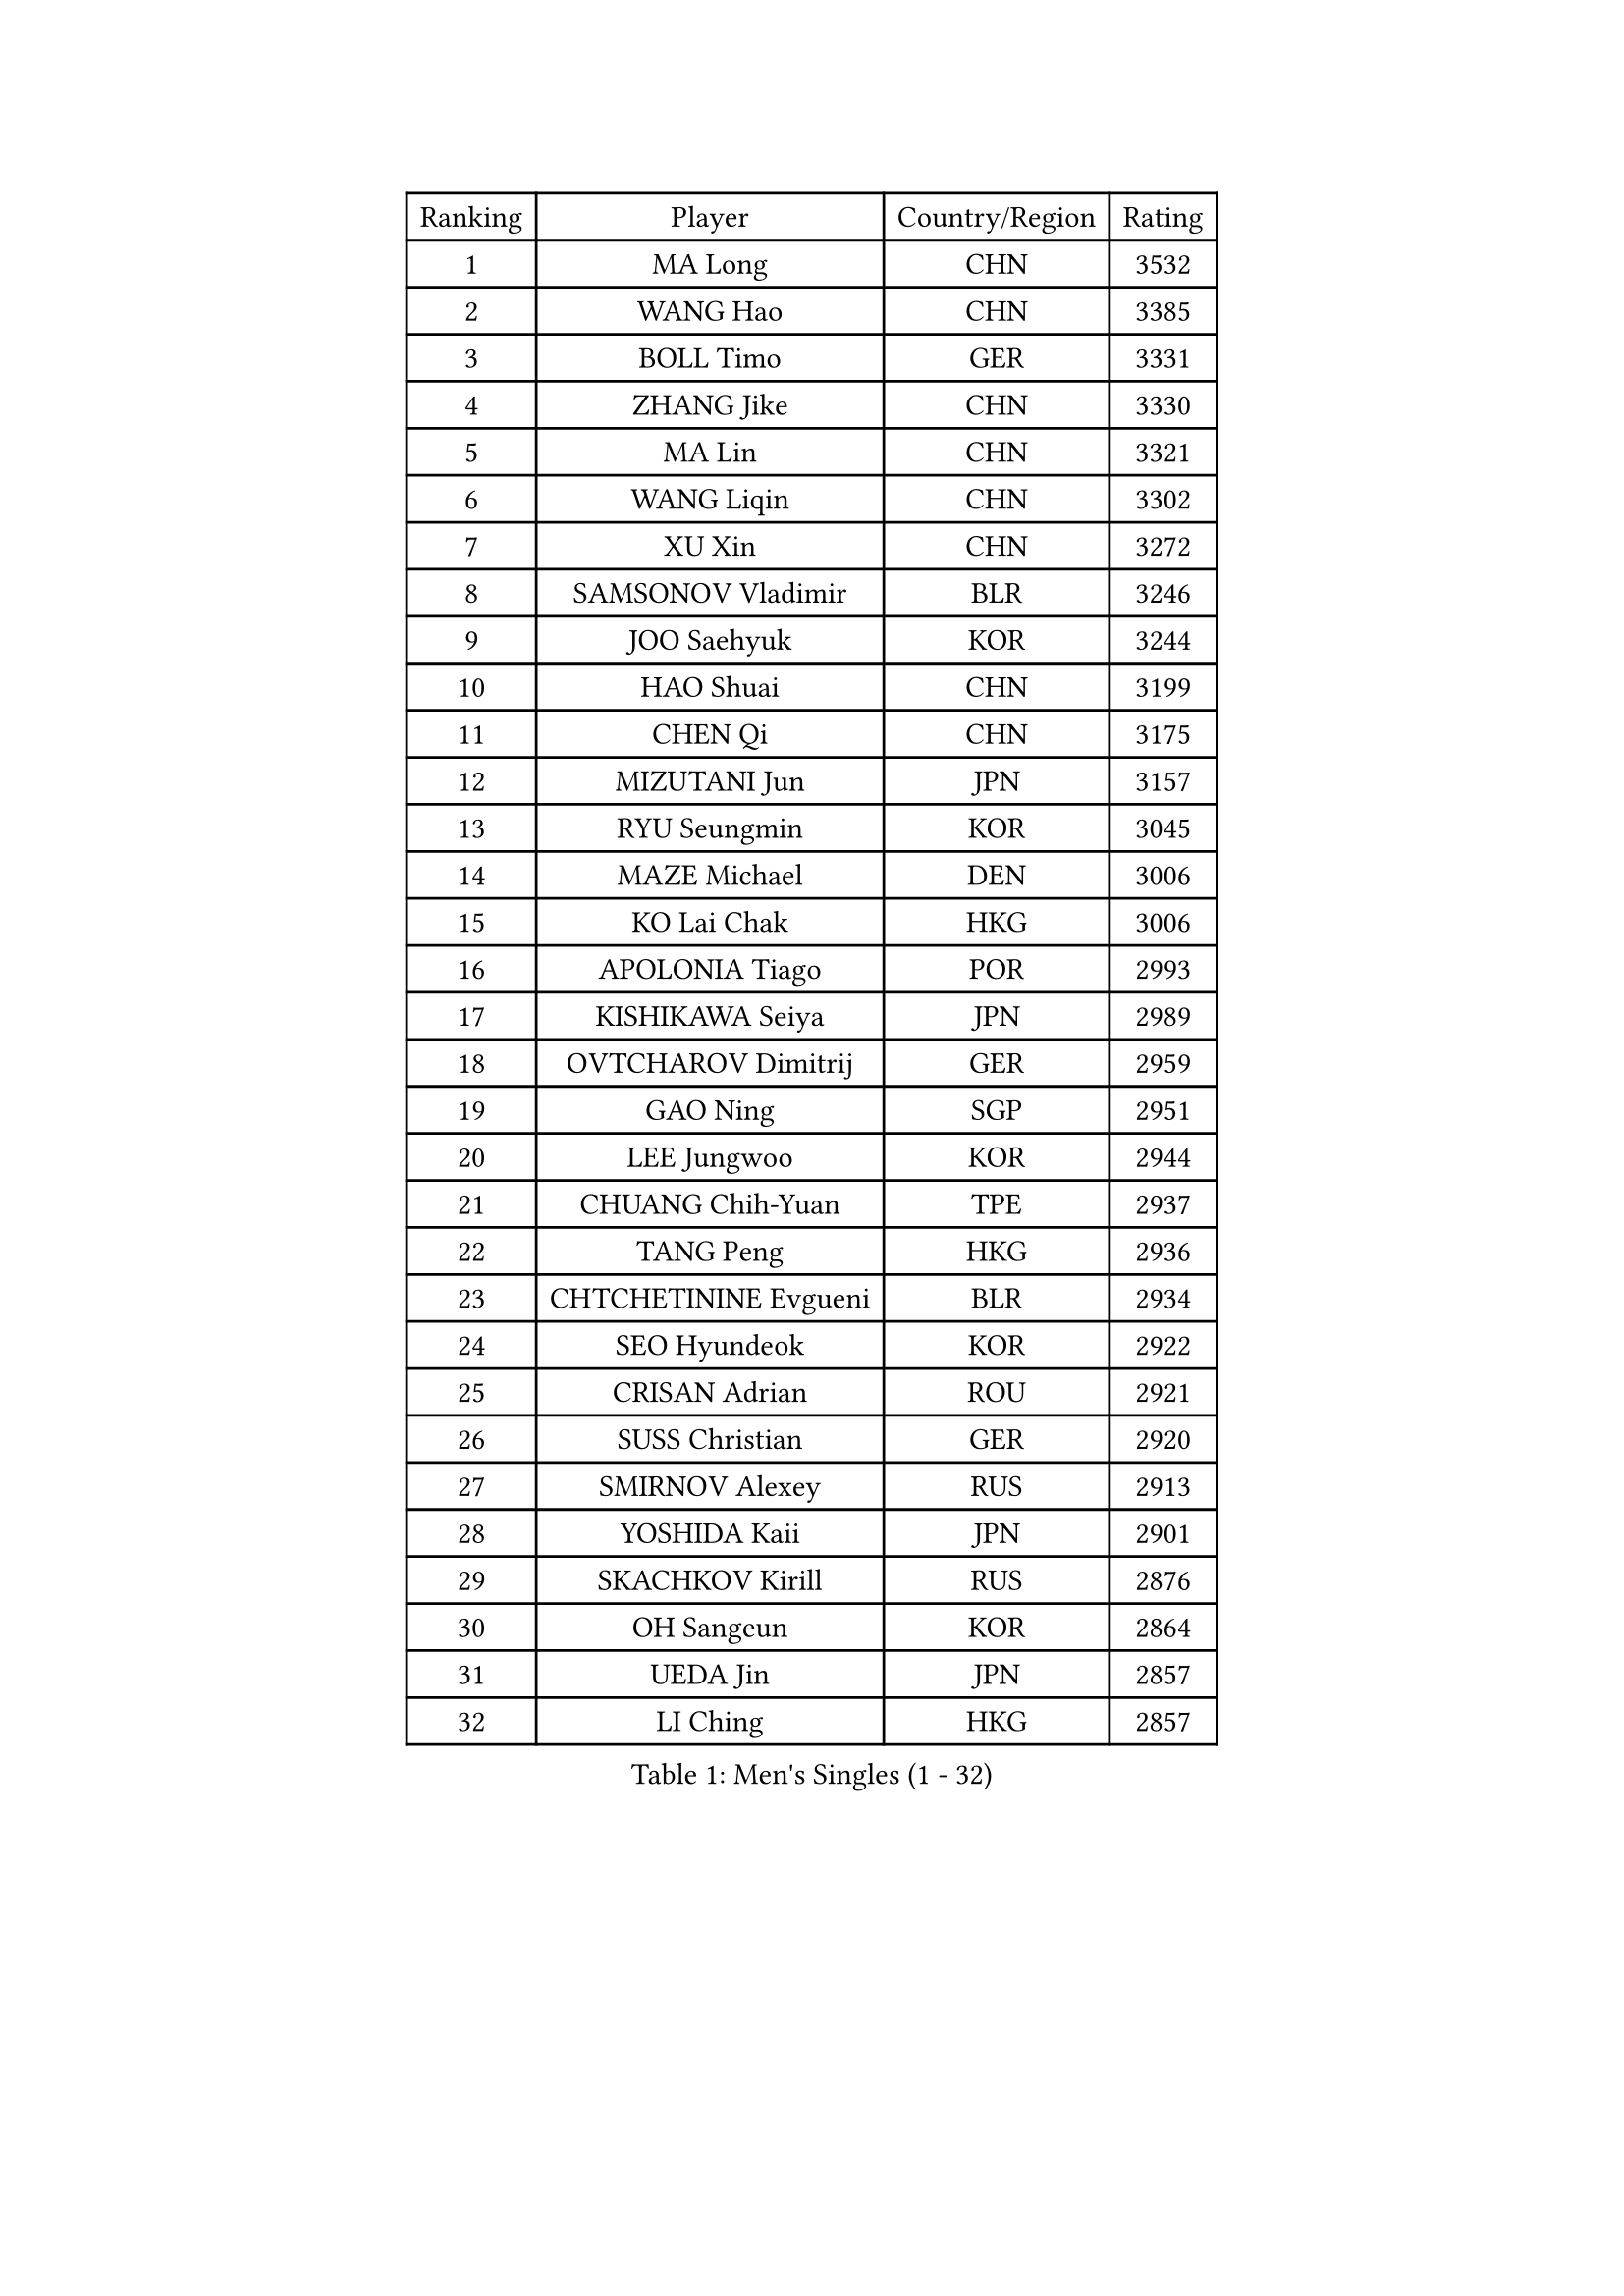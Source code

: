 
#set text(font: ("Courier New", "NSimSun"))
#figure(
  caption: "Men's Singles (1 - 32)",
    table(
      columns: 4,
      [Ranking], [Player], [Country/Region], [Rating],
      [1], [MA Long], [CHN], [3532],
      [2], [WANG Hao], [CHN], [3385],
      [3], [BOLL Timo], [GER], [3331],
      [4], [ZHANG Jike], [CHN], [3330],
      [5], [MA Lin], [CHN], [3321],
      [6], [WANG Liqin], [CHN], [3302],
      [7], [XU Xin], [CHN], [3272],
      [8], [SAMSONOV Vladimir], [BLR], [3246],
      [9], [JOO Saehyuk], [KOR], [3244],
      [10], [HAO Shuai], [CHN], [3199],
      [11], [CHEN Qi], [CHN], [3175],
      [12], [MIZUTANI Jun], [JPN], [3157],
      [13], [RYU Seungmin], [KOR], [3045],
      [14], [MAZE Michael], [DEN], [3006],
      [15], [KO Lai Chak], [HKG], [3006],
      [16], [APOLONIA Tiago], [POR], [2993],
      [17], [KISHIKAWA Seiya], [JPN], [2989],
      [18], [OVTCHAROV Dimitrij], [GER], [2959],
      [19], [GAO Ning], [SGP], [2951],
      [20], [LEE Jungwoo], [KOR], [2944],
      [21], [CHUANG Chih-Yuan], [TPE], [2937],
      [22], [TANG Peng], [HKG], [2936],
      [23], [CHTCHETININE Evgueni], [BLR], [2934],
      [24], [SEO Hyundeok], [KOR], [2922],
      [25], [CRISAN Adrian], [ROU], [2921],
      [26], [SUSS Christian], [GER], [2920],
      [27], [SMIRNOV Alexey], [RUS], [2913],
      [28], [YOSHIDA Kaii], [JPN], [2901],
      [29], [SKACHKOV Kirill], [RUS], [2876],
      [30], [OH Sangeun], [KOR], [2864],
      [31], [UEDA Jin], [JPN], [2857],
      [32], [LI Ching], [HKG], [2857],
    )
  )#pagebreak()

#set text(font: ("Courier New", "NSimSun"))
#figure(
  caption: "Men's Singles (33 - 64)",
    table(
      columns: 4,
      [Ranking], [Player], [Country/Region], [Rating],
      [33], [GARDOS Robert], [AUT], [2844],
      [34], [YOON Jaeyoung], [KOR], [2843],
      [35], [KIM Junghoon], [KOR], [2815],
      [36], [GIONIS Panagiotis], [GRE], [2803],
      [37], [HOU Yingchao], [CHN], [2800],
      [38], [CHEN Weixing], [AUT], [2797],
      [39], [SIMONCIK Josef], [CZE], [2792],
      [40], [TOKIC Bojan], [SLO], [2792],
      [41], [PERSSON Jorgen], [SWE], [2782],
      [42], [PRIMORAC Zoran], [CRO], [2779],
      [43], [KREANGA Kalinikos], [GRE], [2768],
      [44], [PROKOPCOV Dmitrij], [CZE], [2747],
      [45], [KIM Minseok], [KOR], [2735],
      [46], [KAN Yo], [JPN], [2733],
      [47], [LEE Sang Su], [KOR], [2727],
      [48], [STEGER Bastian], [GER], [2725],
      [49], [LI Ping], [QAT], [2725],
      [50], [KORBEL Petr], [CZE], [2721],
      [51], [KOSIBA Daniel], [HUN], [2716],
      [52], [FREITAS Marcos], [POR], [2715],
      [53], [MATTENET Adrien], [FRA], [2713],
      [54], [LEE Jungsam], [KOR], [2709],
      [55], [MATSUDAIRA Kenta], [JPN], [2695],
      [56], [BAUM Patrick], [GER], [2683],
      [57], [RUBTSOV Igor], [RUS], [2681],
      [58], [LIN Ju], [DOM], [2680],
      [59], [#text(gray, "QIU Yike")], [CHN], [2667],
      [60], [JEOUNG Youngsik], [KOR], [2664],
      [61], [VLASOV Grigory], [RUS], [2651],
      [62], [SCHLAGER Werner], [AUT], [2648],
      [63], [FEJER-KONNERTH Zoltan], [GER], [2648],
      [64], [CHEUNG Yuk], [HKG], [2646],
    )
  )#pagebreak()

#set text(font: ("Courier New", "NSimSun"))
#figure(
  caption: "Men's Singles (65 - 96)",
    table(
      columns: 4,
      [Ranking], [Player], [Country/Region], [Rating],
      [65], [KIM Hyok Bong], [PRK], [2646],
      [66], [GERELL Par], [SWE], [2643],
      [67], [PETO Zsolt], [SRB], [2642],
      [68], [MACHADO Carlos], [ESP], [2640],
      [69], [OBESLO Michal], [CZE], [2638],
      [70], [JIANG Tianyi], [HKG], [2631],
      [71], [LUNDQVIST Jens], [SWE], [2629],
      [72], [WANG Zengyi], [POL], [2628],
      [73], [TAN Ruiwu], [CRO], [2624],
      [74], [SALIFOU Abdel-Kader], [FRA], [2620],
      [75], [CHO Eonrae], [KOR], [2618],
      [76], [HAN Jimin], [KOR], [2608],
      [77], [ACHANTA Sharath Kamal], [IND], [2595],
      [78], [LIU Song], [ARG], [2594],
      [79], [GACINA Andrej], [CRO], [2590],
      [80], [SVENSSON Robert], [SWE], [2582],
      [81], [SAIVE Jean-Michel], [BEL], [2578],
      [82], [KEINATH Thomas], [SVK], [2568],
      [83], [KASAHARA Hiromitsu], [JPN], [2567],
      [84], [LEGOUT Christophe], [FRA], [2567],
      [85], [OYA Hidetoshi], [JPN], [2560],
      [86], [YANG Zi], [SGP], [2556],
      [87], [LEE Jinkwon], [KOR], [2551],
      [88], [JAKAB Janos], [HUN], [2549],
      [89], [BLASZCZYK Lucjan], [POL], [2549],
      [90], [KUZMIN Fedor], [RUS], [2547],
      [91], [MONTEIRO Thiago], [BRA], [2544],
      [92], [LEUNG Chu Yan], [HKG], [2541],
      [93], [MA Liang], [SGP], [2540],
      [94], [PISTEJ Lubomir], [SVK], [2531],
      [95], [KARAKASEVIC Aleksandar], [SRB], [2529],
      [96], [TAKAKIWA Taku], [JPN], [2527],
    )
  )#pagebreak()

#set text(font: ("Courier New", "NSimSun"))
#figure(
  caption: "Men's Singles (97 - 128)",
    table(
      columns: 4,
      [Ranking], [Player], [Country/Region], [Rating],
      [97], [ILLAS Erik], [SVK], [2523],
      [98], [MONRAD Martin], [DEN], [2522],
      [99], [FILUS Ruwen], [GER], [2519],
      [100], [VRABLIK Jiri], [CZE], [2519],
      [101], [HE Zhiwen], [ESP], [2519],
      [102], [RI Chol Guk], [PRK], [2515],
      [103], [BARDON Michal], [SVK], [2512],
      [104], [SHIBAEV Alexander], [RUS], [2501],
      [105], [SUCH Bartosz], [POL], [2497],
      [106], [ELOI Damien], [FRA], [2497],
      [107], [KOSOWSKI Jakub], [POL], [2490],
      [108], [ZHMUDENKO Yaroslav], [UKR], [2489],
      [109], [CHIANG Hung-Chieh], [TPE], [2488],
      [110], [CHIANG Peng-Lung], [TPE], [2488],
      [111], [SHIONO Masato], [JPN], [2488],
      [112], [NIWA Koki], [JPN], [2487],
      [113], [WOSIK Torben], [GER], [2486],
      [114], [PLATONOV Pavel], [BLR], [2482],
      [115], [TORIOLA Segun], [NGR], [2482],
      [116], [TSUBOI Gustavo], [BRA], [2481],
      [117], [JANG Song Man], [PRK], [2480],
      [118], [LIVENTSOV Alexey], [RUS], [2466],
      [119], [LIU Zhongze], [SGP], [2463],
      [120], [BOBOCICA Mihai], [ITA], [2463],
      [121], [JEVTOVIC Marko], [SRB], [2461],
      [122], [LIM Jaehyun], [KOR], [2458],
      [123], [HENZELL William], [AUS], [2457],
      [124], [MATSUDAIRA Kenji], [JPN], [2454],
      [125], [SHMYREV Maxim], [RUS], [2451],
      [126], [HUANG Sheng-Sheng], [TPE], [2448],
      [127], [MENGEL Steffen], [GER], [2445],
      [128], [CHANG Yen-Shu], [TPE], [2440],
    )
  )